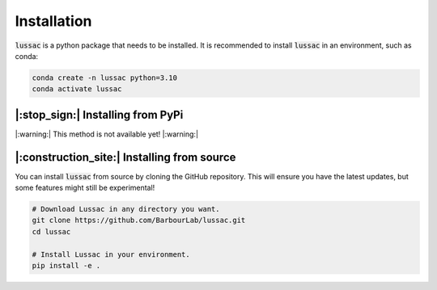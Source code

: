 Installation
============

:code:`lussac` is a python package that needs to be installed.
It is recommended to install :code:`lussac` in an environment, such as conda:

.. code-block:: bash

	conda create -n lussac python=3.10
	conda activate lussac


|:stop_sign:| Installing from PyPi
----------------------------------

|:warning:| This method is not available yet! |:warning:|


|:construction_site:| Installing from source
--------------------------------------------

You can install :code:`lussac` from source by cloning the GitHub repository. This will ensure you have the latest updates, but some features might still be experimental!

.. code-block:: bash

	# Download Lussac in any directory you want.
	git clone https://github.com/BarbourLab/lussac.git
	cd lussac

	# Install Lussac in your environment.
	pip install -e .
